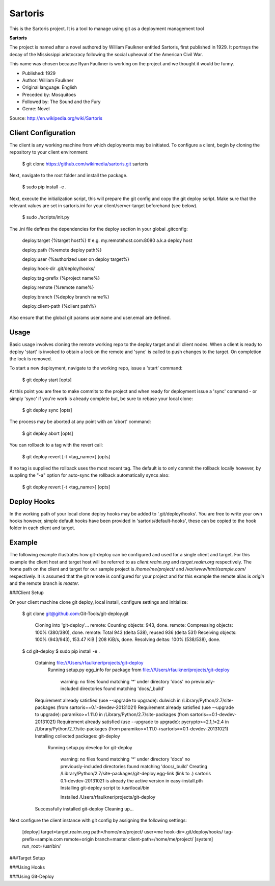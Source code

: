 Sartoris
========

This is the Sartoris project.
It is a tool to manage using git as a deployment management tool

**Sartoris**

The project is named after a novel authored by William Faulkner entitled Sartoris, first published in 1929.
It portrays the decay of the Mississippi aristocracy following the social upheaval of the American Civil War.

This name was chosen because Ryan Faulkner is working on the project and we thought it would be funny.

- Published: 1929
- Author: William Faulkner
- Original language: English
- Preceded by: Mosquitoes
- Followed by: The Sound and the Fury
- Genre: Novel

Source: http://en.wikipedia.org/wiki/Sartoris


Client Configuration
--------------------

The client is any working machine from which deployments may be initiated.  To configure a client,
begin by cloning the repository to your client environment:

    $ git clone https://github.com/wikimedia/sartoris.git sartoris

Next, navigate to the root folder and install the package.

    $ sudo pip install -e .

Next, execute the initialization script, this will prepare the git config and copy the git deploy script.  Make sure that
the relevant values are set in sartoris.ini for your client/server-target beforehand (see below).

    $ sudo ./scripts/init.py

The .ini file defines the dependencies for the deploy section in your global .gitconfig:

    deploy.target {%target host%} # e.g. my.remotehost.com:8080 a.k.a deploy host

    deploy.path {%remote deploy path%}

    deploy.user {%authorized user on deploy target%}

    deploy.hook-dir .git/deploy/hooks/

    deploy.tag-prefix {%project name%}

    deploy.remote {%remote name%}

    deploy.branch {%deploy branch name%}

    deploy.client-path {%client path%}

Also ensure that the global git params user.name and user.email are defined.


Usage
-----

Basic usage involves cloning the remote working repo to the deploy target and all client nodes.  When
a client is ready to deploy 'start' is invoked to obtain a lock on the remote and 'sync' is called to
push changes to the target.  On completion the lock is removed.

To start a new deployment, navigate to the working repo, issue a 'start' command:

    $ git deploy start [opts]

At this point you are free to make commits to the project and when ready for deployment issue 
a 'sync' command - or simply 'sync' if you're work is already complete but, be sure to rebase
your local clone:

    $ git deploy sync [opts]

The process may be aborted at any point with an 'abort' command:

    $ git deploy abort [opts]

You can rollback to a tag with the revert call:

    $ git deploy revert [-t <tag_name>] [opts]

If no tag is supplied the rollback uses the most recent tag.  The default is to only commit the rollback locally
however, by suppling the "-a" option for auto-sync the rollback automatically syncs also:

    $ git deploy revert [-t <tag_name>] [opts]

Deploy Hooks
------------

In the working path of your local clone deploy hooks may be added to '.git/deploy/hooks'.  You are
free to write your own hooks however, simple default hooks have been provided in 'sartoris/default-hooks',
these can be copied to the hook folder in each client and target.


Example
-------

The following example illustrates how git-deploy can be configured and used for a single client and target.  For this
example the client host and target host will be referred to as *client.realm.org* and *target.realm.org* respectively.
The home path on the client and target for our sample project is */home/me/project/* and */var/www/html/sample.com/*
respectively.  It is assumed that the git remote is configured for your project and for this example the remote alias is
*origin* and the remote branch is *master*.

###Client Setup

On your client machine clone git deploy, local install, configure settings and initialize:

    $ git clone git@github.com:Git-Tools/git-deploy.git

        Cloning into 'git-deploy'...
        remote: Counting objects: 943, done.
        remote: Compressing objects: 100% (380/380), done.
        remote: Total 943 (delta 538), reused 936 (delta 531)
        Receiving objects: 100% (943/943), 153.47 KiB | 208 KiB/s, done.
        Resolving deltas: 100% (538/538), done.

    $ cd git-deploy
    $ sudo pip install -e .

        Obtaining file:///Users/rfaulkner/projects/git-deploy
          Running setup.py egg_info for package from file:///Users/rfaulkner/projects/git-deploy

            warning: no files found matching '*' under directory 'docs'
            no previously-included directories found matching 'docs/_build'
        Requirement already satisfied (use --upgrade to upgrade): dulwich in /Library/Python/2.7/site-packages (from sartoris==0.1-devdev-20131021)
        Requirement already satisfied (use --upgrade to upgrade): paramiko>=1.11.0 in /Library/Python/2.7/site-packages (from sartoris==0.1-devdev-20131021)
        Requirement already satisfied (use --upgrade to upgrade): pycrypto>=2.1,!=2.4 in /Library/Python/2.7/site-packages (from paramiko>=1.11.0->sartoris==0.1-devdev-20131021)
        Installing collected packages: git-deploy
          Running setup.py develop for git-deploy

            warning: no files found matching '*' under directory 'docs'
            no previously-included directories found matching 'docs/_build'
            Creating /Library/Python/2.7/site-packages/git-deploy.egg-link (link to .)
            sartoris 0.1-devdev-20131021 is already the active version in easy-install.pth
            Installing git-deploy script to /usr/local/bin

            Installed /Users/rfaulkner/projects/git-deploy
        Successfully installed git-deploy
        Cleaning up...

Next configure the client instance with git config by assigning the following settings:

    [deploy]
    target=target.realm.org
    path=/home/me/project/
    user=me
    hook-dir=.git/deploy/hooks/
    tag-prefix=sample.com
    remote=origin
    branch=master
    client-path=/home/me/project/
    [system]
    run_root=/usr/bin/


###Target Setup


###Using Hooks


###Using Git-Deploy




